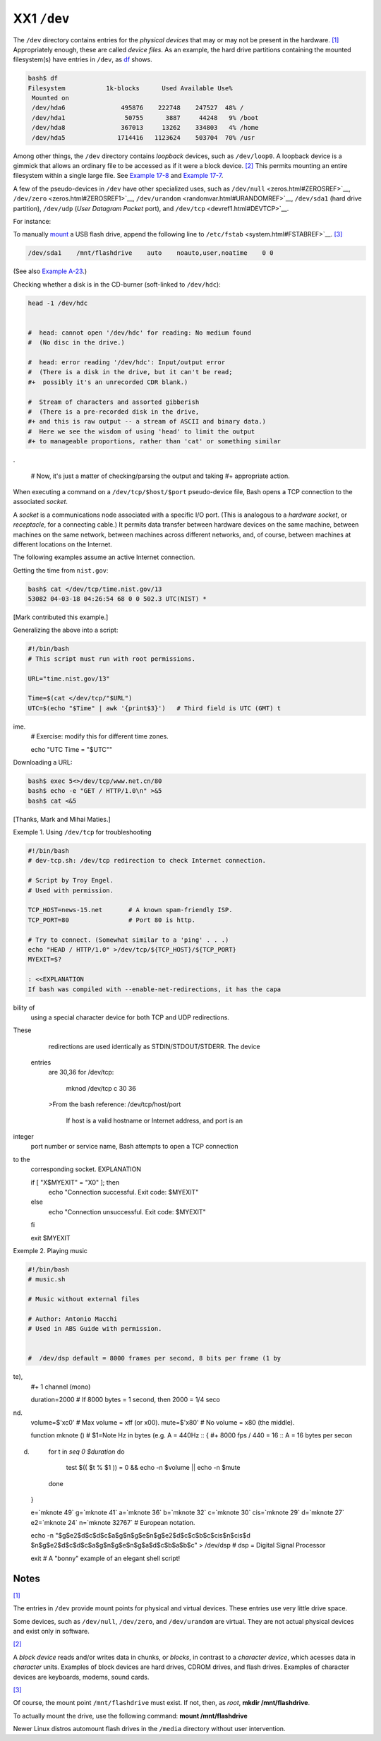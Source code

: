 ############
XX1 ``/dev``
############

The ``/dev`` directory contains entries for the *physical devices* that
may or may not be present in the hardware.
`[1] <devref1.html#FTN.AEN19045>`__ Appropriately enough, these are
called *device files*. As an example, the hard drive partitions
containing the mounted filesystem(s) have entries in ``/dev``, as
`df <system.html#DFREF>`__ shows.

.. code-block:: sh

    bash$ df
    Filesystem           1k-blocks      Used Available Use%
     Mounted on
     /dev/hda6               495876    222748    247527  48% /
     /dev/hda1                50755      3887     44248   9% /boot
     /dev/hda8               367013     13262    334803   4% /home
     /dev/hda5              1714416   1123624    503704  70% /usr

                                                                          

Among other things, the ``/dev`` directory contains *loopback* devices,
such as ``/dev/loop0``. A loopback device is a gimmick that allows an
ordinary file to be accessed as if it were a block device.
`[2] <devref1.html#FTN.AEN19065>`__ This permits mounting an entire
filesystem within a single large file. See `Example
17-8 <system.html#CREATEFS>`__ and `Example
17-7 <system.html#ISOMOUNTREF>`__.

A few of the pseudo-devices in ``/dev`` have other specialized uses,
such as ``/dev/null`` <zeros.html#ZEROSREF>`__,
``/dev/zero`` <zeros.html#ZEROSREF1>`__,
``/dev/urandom`` <randomvar.html#URANDOMREF>`__, ``/dev/sda1`` (hard
drive partition), ``/dev/udp`` (*User Datagram Packet* port), and
``/dev/tcp`` <devref1.html#DEVTCP>`__.

For instance:

To manually `mount <system.html#MOUNTREF>`__ a USB flash drive, append
the following line to ``/etc/fstab`` <system.html#FSTABREF>`__.
`[3] <devref1.html#FTN.AEN19093>`__

.. code-block:: sh

    /dev/sda1    /mnt/flashdrive    auto    noauto,user,noatime    0 0
                                                                          

(See also `Example A-23 <contributed-scripts.html#USBINST>`__.)

Checking whether a disk is in the CD-burner (soft-linked to
``/dev/hdc``):

.. code-block:: sh

    head -1 /dev/hdc


    #  head: cannot open '/dev/hdc' for reading: No medium found
    #  (No disc in the drive.)

    #  head: error reading '/dev/hdc': Input/output error
    #  (There is a disk in the drive, but it can't be read;
    #+  possibly it's an unrecorded CDR blank.)

    #  Stream of characters and assorted gibberish
    #  (There is a pre-recorded disk in the drive,
    #+ and this is raw output -- a stream of ASCII and binary data.)
    #  Here we see the wisdom of using 'head' to limit the output
    #+ to manageable proportions, rather than 'cat' or something similar
.


    #  Now, it's just a matter of checking/parsing the output and taking
    #+ appropriate action.
                                                                          

When executing a command on a ``/dev/tcp/$host/$port`` pseudo-device
file, Bash opens a TCP connection to the associated *socket*.

A *socket* is a
communications node
associated with a
specific I/O port. (This
is analogous to a
*hardware socket*, or
*receptacle*, for a
connecting cable.) It
permits data transfer
between hardware devices
on the same machine,
between machines on the
same network, between
machines across
different networks, and,
of course, between
machines at different
locations on the
Internet.

                          

The following examples assume an active Internet connection.

Getting the time from ``nist.gov``:

.. code-block:: sh

    bash$ cat </dev/tcp/time.nist.gov/13
    53082 04-03-18 04:26:54 68 0 0 502.3 UTC(NIST) *

                                                                          

[Mark contributed this example.]

Generalizing the above into a script:

.. code-block:: sh

    #!/bin/bash
    # This script must run with root permissions.

    URL="time.nist.gov/13"

    Time=$(cat </dev/tcp/"$URL")
    UTC=$(echo "$Time" | awk '{print$3}')   # Third field is UTC (GMT) t
ime.
    # Exercise: modify this for different time zones.

    echo "UTC Time = "$UTC""
                                                                          

Downloading a URL:

.. code-block:: sh

    bash$ exec 5<>/dev/tcp/www.net.cn/80
    bash$ echo -e "GET / HTTP/1.0\n" >&5
    bash$ cat <&5

                                                                          

[Thanks, Mark and Mihai Maties.]

Exemple 1. Using ``/dev/tcp`` for troubleshooting

.. code-block:: sh

    #!/bin/bash
    # dev-tcp.sh: /dev/tcp redirection to check Internet connection.

    # Script by Troy Engel.
    # Used with permission.

    TCP_HOST=news-15.net       # A known spam-friendly ISP.
    TCP_PORT=80                # Port 80 is http.

    # Try to connect. (Somewhat similar to a 'ping' . . .)
    echo "HEAD / HTTP/1.0" >/dev/tcp/${TCP_HOST}/${TCP_PORT}
    MYEXIT=$?

    : <<EXPLANATION
    If bash was compiled with --enable-net-redirections, it has the capa
bility of
    using a special character device for both TCP and UDP redirections.
These
    redirections are used identically as STDIN/STDOUT/STDERR. The device
 entries
    are 30,36 for /dev/tcp:

      mknod /dev/tcp c 30 36

    >From the bash reference:
    /dev/tcp/host/port
        If host is a valid hostname or Internet address, and port is an
integer
    port number or service name, Bash attempts to open a TCP connection
to the
    corresponding socket.
    EXPLANATION


    if [ "X$MYEXIT" = "X0" ]; then
      echo "Connection successful. Exit code: $MYEXIT"
    else
      echo "Connection unsuccessful. Exit code: $MYEXIT"
    fi

    exit $MYEXIT
                                                                          

Exemple 2. Playing music

.. code-block:: sh

    #!/bin/bash
    # music.sh

    # Music without external files

    # Author: Antonio Macchi
    # Used in ABS Guide with permission.


    #  /dev/dsp default = 8000 frames per second, 8 bits per frame (1 by
te),
    #+ 1 channel (mono)

    duration=2000       # If 8000 bytes = 1 second, then 2000 = 1/4 seco
nd.
    volume=$'\xc0'      # Max volume = \xff (or \x00).
    mute=$'\x80'        # No volume = \x80 (the middle).

    function mknote ()  # $1=Note Hz in bytes (e.g. A = 440Hz ::
    {                   #+ 8000 fps / 440 = 16 :: A = 16 bytes per secon
d)
      for t in `seq 0 $duration`
      do
        test $(( $t % $1 )) = 0 && echo -n $volume || echo -n $mute
      done
    }

    e=`mknote 49`
    g=`mknote 41`
    a=`mknote 36`
    b=`mknote 32`
    c=`mknote 30`
    cis=`mknote 29`
    d=`mknote 27`
    e2=`mknote 24`
    n=`mknote 32767`
    # European notation.

    echo -n "$g$e2$d$c$d$c$a$g$n$g$e$n$g$e2$d$c$c$b$c$cis$n$cis$d \
    $n$g$e2$d$c$d$c$a$g$n$g$e$n$g$a$d$c$b$a$b$c" > /dev/dsp
    # dsp = Digital Signal Processor

    exit      # A "bonny" example of an elegant shell script!
                                                                          

Notes
~~~~~

`[1] <devref1.html#AEN19045>`__

The entries in ``/dev`` provide mount points for physical and virtual
devices. These entries use very little drive space.

Some devices, such as ``/dev/null``, ``/dev/zero``, and ``/dev/urandom``
are virtual. They are not actual physical devices and exist only in
software.

`[2] <devref1.html#AEN19065>`__

A *block device* reads and/or writes data in chunks, or *blocks*, in
contrast to a *character device*, which acesses data in *character*
units. Examples of block devices are hard drives, CDROM drives, and
flash drives. Examples of character devices are keyboards, modems, sound
cards.

`[3] <devref1.html#AEN19093>`__

Of course, the mount point ``/mnt/flashdrive`` must exist. If not, then,
as *root*, **mkdir /mnt/flashdrive**.

To actually mount the drive, use the following command: **mount
/mnt/flashdrive**

Newer Linux distros automount flash drives in the ``/media`` directory
without user intervention.

